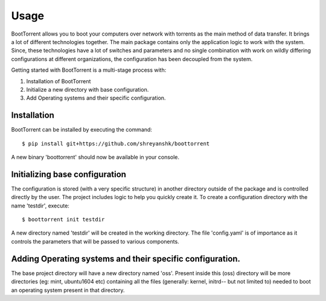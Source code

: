 =====
Usage
=====

BootTorrent allows you to boot your computers over network with torrents as the main method of data transfer. It brings a lot of different technologies together. The main package contains only the application logic to work with the system. Since, these technologies have a lot of switches and parameters and no single combination with work on wildly differing configurations at different organizations, the configuration has been decoupled from the system.

Getting started with BootTorrent is a multi-stage process with:

1. Installation of BootTorrent
2. Initialize a new directory with base configuration.
3. Add Operating systems and their specific configuration.


Installation
------------

BootTorrent can be installed by executing the command::

    $ pip install git+https://github.com/shreyanshk/boottorrent

A new binary 'boottorrent' should now be available in your console.


Initializing base configuration
-------------------------------

The configuration is stored (with a very specific structure) in another directory outside of the package and is controlled directly by the user.
The project includes logic to help you quickly create it.
To create a configuration directory with the name 'testdir', execute::

    $ boottorrent init testdir

A new directory named 'testdir' will be created in the working directory. The file 'config.yaml' is of importance as it controls the parameters that will be passed to various components.


Adding Operating systems and their specific configuration.
----------------------------------------------------------

The base project directory will have a new directory named 'oss'. Present inside this (oss) directory will be more directories (eg: mint, ubuntu1604 etc) containing all the files (generally: kernel, initrd-- but not limited to) needed to boot an operating system present in that directory.
